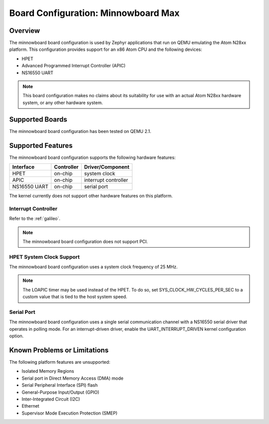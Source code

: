 .. _minnowboard:

Board Configuration: Minnowboard Max
#######################################

Overview
********

The minnowboard board configuration is used by Zephyr applications
that run on QEMU emulating the Atom N28xx platform.  This configuration
provides support for an x86 Atom CPU and the following devices:

* HPET

* Advanced Programmed Interrupt Controller (APIC)

* NS16550 UART

.. note::
   This board configuration makes no claims about its suitability for use
   with an actual Atom N28xx hardware system, or any other hardware system.

Supported Boards
****************

The minnowboard board configuration has been tested on QEMU 2.1.

Supported Features
******************

The minnowboard board configuration supports the following
hardware features:

+--------------+------------+-----------------------+
| Interface    | Controller | Driver/Component      |
+==============+============+=======================+
| HPET         | on-chip    | system clock          |
+--------------+------------+-----------------------+
| APIC         | on-chip    | interrupt controller  |
+--------------+------------+-----------------------+
| NS16550      | on-chip    | serial port           |
| UART         |            |                       |
+--------------+------------+-----------------------+

The kernel currently does not support other hardware features on this platform.

Interrupt Controller
====================
Refer to the :ref:`galileo`.

.. note::
   The minnowboard board configuration does not support PCI.

HPET System Clock Support
=========================

The minnowboard board configuration uses a system clock frequency of 25 MHz.

.. note::
   The LOAPIC timer may be used instead of the HPET. To do so,
   set SYS_CLOCK_HW_CYCLES_PER_SEC to a custom value that is tied to the host system speed.

Serial Port
===========

The minnowboard board configuration uses a single serial communication channel
with a NS16550 serial driver that operates in polling mode.
For an interrupt-driven driver, enable the UART_INTERRUPT_DRIVEN kernel configuration option.

Known Problems or Limitations
*****************************

The following platform features are unsupported:

* Isolated Memory Regions
* Serial port in Direct Memory Access (DMA) mode
* Serial Peripheral Interface (SPI) flash
* General-Purpose Input/Output (GPIO)
* Inter-Integrated Circuit (I2C)
* Ethernet
* Supervisor Mode Execution Protection (SMEP)
